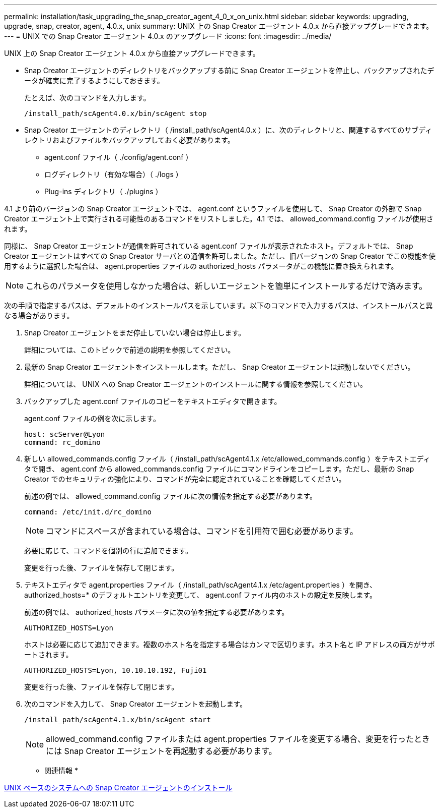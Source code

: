 ---
permalink: installation/task_upgrading_the_snap_creator_agent_4_0_x_on_unix.html 
sidebar: sidebar 
keywords: upgrading, upgrade, snap, creator, agent, 4.0.x, unix 
summary: UNIX 上の Snap Creator エージェント 4.0.x から直接アップグレードできます。 
---
= UNIX での Snap Creator エージェント 4.0.x のアップグレード
:icons: font
:imagesdir: ../media/


[role="lead"]
UNIX 上の Snap Creator エージェント 4.0.x から直接アップグレードできます。

* Snap Creator エージェントのディレクトリをバックアップする前に Snap Creator エージェントを停止し、バックアップされたデータが確実に完了するようにしておきます。
+
たとえば、次のコマンドを入力します。

+
[listing]
----
/install_path/scAgent4.0.x/bin/scAgent stop
----
* Snap Creator エージェントのディレクトリ（ /install_path/scAgent4.0.x ）に、次のディレクトリと、関連するすべてのサブディレクトリおよびファイルをバックアップしておく必要があります。
+
** agent.conf ファイル（ ./config/agent.conf ）
** ログディレクトリ（有効な場合）（ ./logs ）
** Plug-ins ディレクトリ（ ./plugins ）




4.1 より前のバージョンの Snap Creator エージェントでは、 agent.conf というファイルを使用して、 Snap Creator の外部で Snap Creator エージェント上で実行される可能性のあるコマンドをリストしました。4.1 では、 allowed_command.config ファイルが使用されます。

同様に、 Snap Creator エージェントが通信を許可されている agent.conf ファイルが表示されたホスト。デフォルトでは、 Snap Creator エージェントはすべての Snap Creator サーバとの通信を許可しました。ただし、旧バージョンの Snap Creator でこの機能を使用するように選択した場合は、 agent.properties ファイルの authorized_hosts パラメータがこの機能に置き換えられます。


NOTE: これらのパラメータを使用しなかった場合は、新しいエージェントを簡単にインストールするだけで済みます。

次の手順で指定するパスは、デフォルトのインストールパスを示しています。以下のコマンドで入力するパスは、インストールパスと異なる場合があります。

. Snap Creator エージェントをまだ停止していない場合は停止します。
+
詳細については、このトピックで前述の説明を参照してください。

. 最新の Snap Creator エージェントをインストールします。ただし、 Snap Creator エージェントは起動しないでください。
+
詳細については、 UNIX への Snap Creator エージェントのインストールに関する情報を参照してください。

. バックアップした agent.conf ファイルのコピーをテキストエディタで開きます。
+
agent.conf ファイルの例を次に示します。

+
[listing]
----
host: scServer@Lyon
command: rc_domino
----
. 新しい allowed_commands.config ファイル（ /install_path/scAgent4.1.x /etc/allowed_commands.config ）をテキストエディタで開き、 agent.conf から allowed_commands.config ファイルにコマンドラインをコピーします。ただし、最新の Snap Creator でのセキュリティの強化により、コマンドが完全に認定されていることを確認してください。
+
前述の例では、 allowed_command.config ファイルに次の情報を指定する必要があります。

+
[listing]
----
command: /etc/init.d/rc_domino
----
+

NOTE: コマンドにスペースが含まれている場合は、コマンドを引用符で囲む必要があります。

+
必要に応じて、コマンドを個別の行に追加できます。

+
変更を行った後、ファイルを保存して閉じます。

. テキストエディタで agent.properties ファイル（ /install_path/scAgent4.1.x /etc/agent.properties ）を開き、 authorized_hosts=* のデフォルトエントリを変更して、 agent.conf ファイル内のホストの設定を反映します。
+
前述の例では、 authorized_hosts パラメータに次の値を指定する必要があります。

+
[listing]
----
AUTHORIZED_HOSTS=Lyon
----
+
ホストは必要に応じて追加できます。複数のホスト名を指定する場合はカンマで区切ります。ホスト名と IP アドレスの両方がサポートされます。

+
[listing]
----
AUTHORIZED_HOSTS=Lyon, 10.10.10.192, Fuji01
----
+
変更を行った後、ファイルを保存して閉じます。

. 次のコマンドを入力して、 Snap Creator エージェントを起動します。
+
[listing]
----
/install_path/scAgent4.1.x/bin/scAgent start
----
+

NOTE: allowed_command.config ファイルまたは agent.properties ファイルを変更する場合、変更を行ったときには Snap Creator エージェントを再起動する必要があります。



* 関連情報 *

xref:task_installing_the_snap_creator_agent_on_unix.adoc[UNIX ベースのシステムへの Snap Creator エージェントのインストール]
